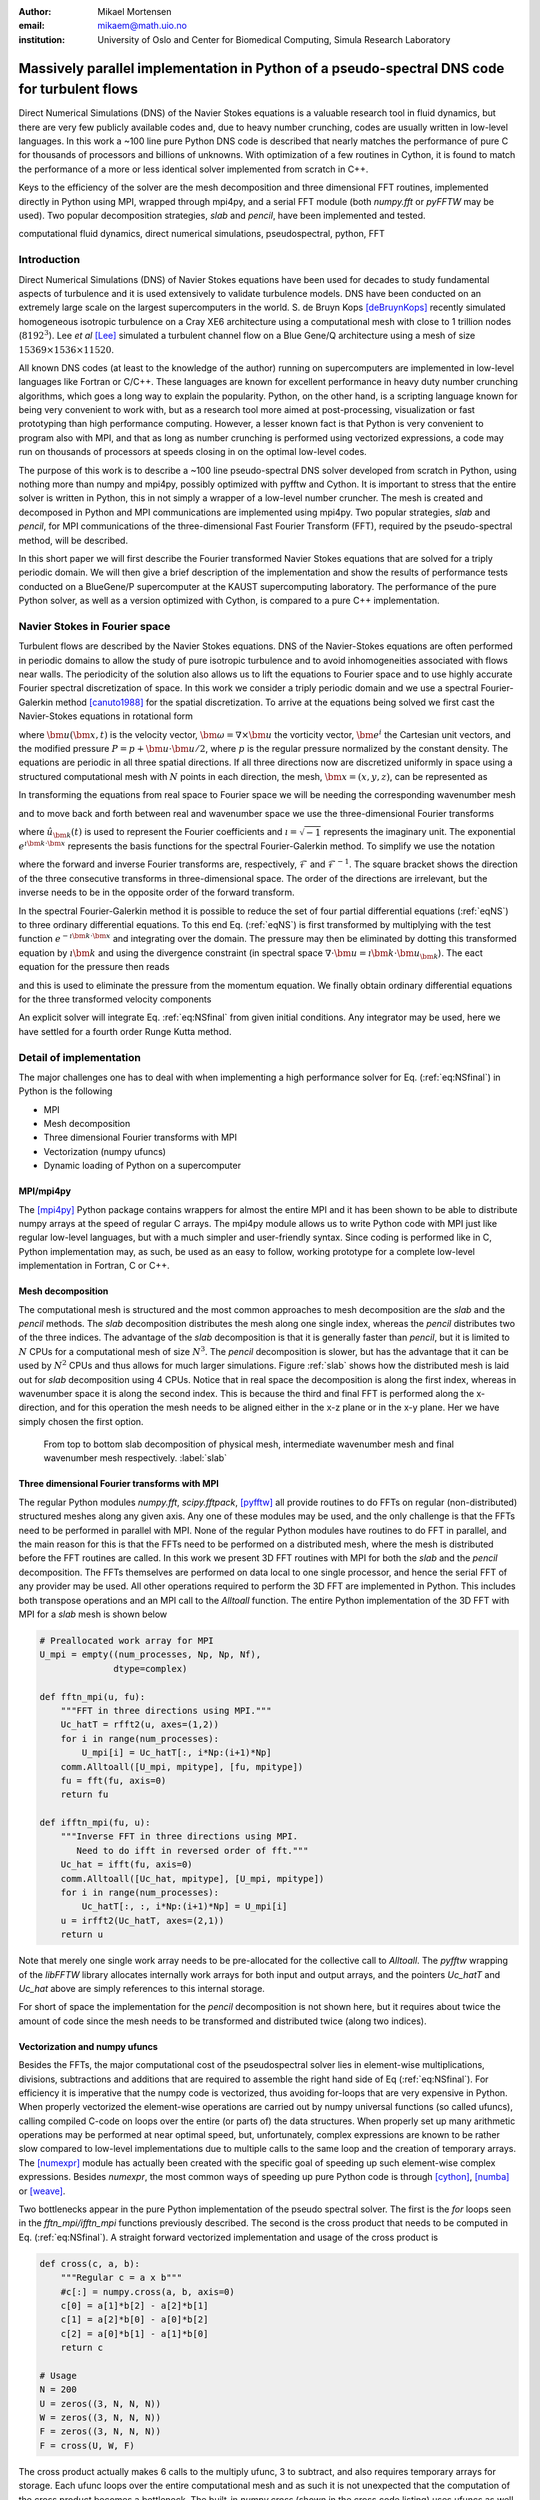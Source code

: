 :author: Mikael Mortensen
:email: mikaem@math.uio.no
:institution: University of Oslo and Center for Biomedical Computing, Simula Research Laboratory

---------------------------------------------------------------------------------------------
Massively parallel implementation in Python of a pseudo-spectral DNS code for turbulent flows
---------------------------------------------------------------------------------------------

.. class:: abstract

   Direct Numerical Simulations (DNS) of the Navier Stokes equations is a 
   valuable research tool in fluid dynamics, but there are very few publicly 
   available codes and, due to heavy number crunching, codes are usually written 
   in low-level languages. In this work a ~100 line pure Python DNS code is described 
   that nearly matches the performance of pure C for thousands of processors 
   and billions of unknowns. With optimization of a few routines in Cython, 
   it is found to match the performance of a more or less identical solver 
   implemented from scratch in C++.

   Keys to the efficiency of the solver are the mesh decomposition and three 
   dimensional FFT routines, implemented directly in Python using MPI, wrapped 
   through mpi4py, and a serial FFT module (both *numpy.fft* or *pyFFTW* may be used). 
   Two popular decomposition strategies, *slab* and *pencil*, have been 
   implemented and tested.  
   
.. class:: keywords

   computational fluid dynamics, direct numerical simulations, pseudospectral, python, FFT

Introduction
------------

Direct Numerical Simulations (DNS) of Navier Stokes equations have been used for decades to study fundamental aspects of turbulence and it is used extensively to validate turbulence models. DNS have been conducted on an extremely large scale on the largest supercomputers in the world. S. de Bruyn Kops [deBruynKops]_ recently simulated homogeneous isotropic turbulence on a Cray XE6 architecture using a computational mesh with close to 1 trillion nodes (:math:`8192^3`). Lee *et al* [Lee]_ simulated a turbulent channel flow on a Blue Gene/Q architecture using a mesh of size :math:`15369 \times 1536 \times 11520`.
 
All known DNS codes (at least to the  knowledge of the author) running on supercomputers are implemented in low-level languages like Fortran or C/C++. These  languages are known for excellent performance in heavy duty number crunching algorithms, which goes a long way to explain the popularity. Python, on the other hand, is a scripting language known for being very convenient to work with, but as a research tool more aimed at post-processing, visualization or fast prototyping than high performance computing. However, a lesser known fact is that Python is very convenient to program also with MPI, and that as long as number crunching is performed using vectorized expressions, a code may run on thousands of processors at speeds closing in on the optimal low-level codes.  

The purpose of this work is to describe a ~100 line pseudo-spectral DNS solver developed from scratch in Python, using nothing more than numpy and mpi4py, possibly optimized with pyfftw and Cython. It is important to stress that the entire solver is written in Python, this in not simply a wrapper of a low-level number cruncher. The mesh is created and decomposed in Python and MPI communications are implemented using mpi4py. Two popular strategies, *slab* and *pencil*, for MPI communications of the three-dimensional Fast Fourier Transform (FFT), required by the pseudo-spectral method, will be described. 

In this short paper we will first describe the Fourier transformed Navier Stokes equations that are solved for a triply periodic domain. We will then give a brief description of the implementation and show the results of performance tests conducted on a BlueGene/P supercomputer at the KAUST supercomputing laboratory. The performance of the pure Python solver, as well as a version optimized with Cython, is compared to a pure C++ implementation. 

Navier Stokes in Fourier space
------------------------------

Turbulent flows are described by the Navier Stokes equations. DNS of the Navier-Stokes equations are often performed in periodic domains to allow the study of pure isotropic turbulence and to avoid inhomogeneities associated with flows near walls. The periodicity of the solution also allows us to lift the equations to Fourier space and to use highly accurate Fourier spectral discretization of space. In this work we consider a triply periodic domain and we use a spectral Fourier-Galerkin method [canuto1988]_ for the spatial discretization. To arrive at the equations being solved we first cast the Navier-Stokes equations in rotational form

.. math::
   :type: eqnarray
   :label: eqNS

   \frac{\partial \bm{u}}{\partial t} - \bm{u} \times \bm{\omega}   &=& \nu \nabla^2 \bm{u} - \nabla{P}, \\
   \nabla \cdot \bm{u} &=& 0, \\
   \bm{u}(\bm{x}+2\pi \bm{e}^i, t) &=& \bm{u}(\bm{x}, t), \quad \text{for }\, i=1,2,3,\\
   \bm{u}(\bm{x}, 0) &=& \bm{u}_0(\bm{x})

where :math:`\bm{u}(\bm{x}, t)` is the velocity vector, :math:`\bm{\omega}=\nabla \times \bm{u}` the vorticity vector, :math:`\bm{e}^i` the Cartesian unit vectors, and the modified pressure :math:`P=p+\bm{u}\cdot \bm{u}/2`, where :math:`p` is the regular pressure normalized by the constant density. The equations are periodic in all three spatial directions. If all three directions now are discretized uniformly in space using a structured computational mesh with :math:`N` points in each direction, the mesh, :math:`\bm{x}=(x,y,z)`, can be represented as

.. math::
   :label: eq:realmesh
   
   \bm{x} =(x_i, y_j, z_k) = \left\{\left( \frac{2\pi i}{N}, \frac{2\pi j}{N}, \frac{2\pi k}{N} \right): i,j,k \in 0,\ldots, N-1\right\} .


In transforming the equations from real space to Fourier space we will be needing the corresponding wavenumber mesh

.. math::
   :label: eq:wavemesh 
   
   \bm{k} = (k_x, k_y, k_z) = \left\{(l, m, n): \, l, m, n \in -\frac{N}{2}+1,\ldots, \frac{N}{2} \right\},

and to move back and forth between real and wavenumber space we use the three-dimensional Fourier transforms

.. math::
   :label: eq:ffteq
   :type: eqnarray

   u(\bm{x}, t) &=& \frac{1}{N^3}\sum_{\bm{k}} \hat{u}_{\bm{k}}(t) e^{\imath \bm{k}\cdot \bm{x}}, \\
   \hat{u}_{\bm{k}}(t) &=& \sum_{\bm{x}} u(\bm{x}, t) e^{-\imath \bm{k}\cdot \bm{x}}


where :math:`\hat{u}_{\bm{k}}(t)` is used to represent the Fourier coefficients and :math:`\imath=\sqrt{-1}` represents the imaginary unit. The exponential :math:`e^{\imath \bm{k}\cdot \bm{x}}` represents the basis functions for the spectral Fourier-Galerkin method. To simplify we use the notation

.. math::
   :label:
   :type: eqnarray

   \hat{u}_{\bm{k}}(t) &=& \mathcal{F}({u}(\bm{x}, t)) \left[= \mathcal{F}_{k_x} \left(\mathcal{F}_{k_y} \left( \mathcal{F}_{k_z} ({u}) \right) \right) \right], \\
   {u}(\bm{x}, t) &=& \mathcal{F}^{-1}(\hat{u}_{\bm{k}}(t)) \left[= \mathcal{F}^{-1}_{z}\left(\mathcal{F}^{-1}_{y}\left(\mathcal{F}^{-1}_{x}(\hat{{u}})\right)\right)\right], 

where the forward and inverse Fourier transforms are, respectively, :math:`\mathcal{F}` and :math:`\mathcal{F}^{-1}`. The square bracket shows the direction of the three consecutive transforms in three-dimensional space. The order of the directions are irrelevant, but the inverse needs to be in the opposite order of the forward transform.

In the spectral Fourier-Galerkin method it is possible to reduce the set of four partial differential equations (:ref:`eqNS`) to three ordinary differential equations. To this end Eq. (:ref:`eqNS`) is first transformed by multiplying with the test function :math:`e^{-\imath \bm{k}\cdot \bm{x}}` and integrating over the domain. The pressure may then be eliminated by dotting this transformed equation by :math:`\imath \bm{k}` and using the divergence constraint (in spectral space :math:`\nabla \cdot \bm{u} = \imath \bm{k}\cdot \bm{u}_{\bm{k}}`). The eact equation for the pressure then reads

.. math::
   :label: eq:pressure

   \hat{P}_{\bm{k}} = - \frac{\imath\bm{k} \cdot \widehat{( \bm{u} \times \bm{\omega})}_{\bm{k}} }{|\bm{k}|^2},

and this is used to eliminate the pressure from the momentum equation. We finally obtain ordinary differential equations for the three transformed velocity components

.. math::
   :label: eq:NSfinal

   \frac{d\hat{\bm{u}}_{\bm{k}}}{d t}  = \widehat{( \bm{u} \times \bm{\omega})}_{\bm{k}} - \nu |\bm{k}|^2  \hat{\bm{u}}_{\bm{k}} - \bm{k} \frac{\bm{k} \cdot \widehat{( \bm{u} \times \bm{\omega})}_{\bm{k}} }{|\bm{k}|^2}.

An explicit solver will integrate Eq. :ref:`eq:NSfinal` from given initial conditions. Any integrator may be used, here we have settled for a fourth order Runge Kutta method.

Detail of implementation
------------------------
The major challenges one has to deal with when implementing a high performance solver for Eq. (:ref:`eq:NSfinal`) in Python is the following

* MPI
* Mesh decomposition
* Three dimensional Fourier transforms with MPI
* Vectorization (numpy ufuncs)
* Dynamic loading of Python on a supercomputer

MPI/mpi4py
==========

The [mpi4py]_ Python package contains wrappers for almost the entire MPI and it has been shown to be able to distribute numpy arrays at the speed of regular C arrays. The mpi4py module allows us to write Python code with MPI just like regular low-level languages, but with a much simpler and user-friendly syntax. Since coding is performed like in C, Python implementation may, as such, be used as an easy to follow, working prototype for a complete low-level implementation in Fortran, C or C++.

Mesh decomposition
==================

The computational mesh is structured and the most common approaches to mesh decomposition are the *slab* and the *pencil* methods. The *slab* decomposition distributes the mesh along one single index, whereas the *pencil* distributes two of the three indices. The advantage of the *slab* decomposition is that it is generally faster than *pencil*, but it is limited to :math:`N` CPUs for a computational mesh of size :math:`N^3`. The *pencil* decomposition is slower, but has the advantage that it can be used by :math:`N^2` CPUs and thus allows for much larger simulations. Figure :ref:`slab` shows how the distributed mesh is laid out for *slab* decomposition using 4 CPUs. Notice that in real space the decomposition is along the first index, whereas in wavenumber space it is along the second index. This is because the third and final FFT is performed along the x-direction, and for this operation the mesh needs to be aligned either in the x-z plane or in the x-y plane. Her we have simply chosen the first option.

.. figure:: slabs.png
   :scale: 15%
   :figclass: bht

   From top to bottom slab decomposition of physical mesh, intermediate wavenumber mesh and final wavenumber mesh respectively. :label:`slab`


Three dimensional Fourier transforms with MPI
=============================================

The regular Python modules `numpy.fft`, `scipy.fftpack`, [pyfftw]_ all provide routines to do FFTs on regular (non-distributed) structured meshes along any given axis. Any one of these modules may be used, and the only challenge is that the FFTs need to be performed in parallel with MPI. None of the regular Python modules have routines to do FFT in parallel, and the main reason for this is that the FFTs need to be performed on a distributed mesh, where the mesh is distributed before the FFT routines are called. In this work we present 3D FFT routines with MPI for both the *slab* and the *pencil* decomposition. The FFTs themselves are performed on data local to one single processor, and hence the serial FFT of any provider may be used. All other operations required to perform the 3D FFT are implemented in Python. This includes both transpose operations and an MPI call to the `Alltoall` function. The entire Python implementation of the 3D FFT with MPI for a *slab* mesh is shown below


.. code-block:: python

    # Preallocated work array for MPI
    U_mpi = empty((num_processes, Np, Np, Nf), 
                  dtype=complex)

    def fftn_mpi(u, fu):
        """FFT in three directions using MPI."""
        Uc_hatT = rfft2(u, axes=(1,2))
        for i in range(num_processes): 
            U_mpi[i] = Uc_hatT[:, i*Np:(i+1)*Np]
        comm.Alltoall([U_mpi, mpitype], [fu, mpitype])    
        fu = fft(fu, axis=0)
        return fu

    def ifftn_mpi(fu, u):
        """Inverse FFT in three directions using MPI.
           Need to do ifft in reversed order of fft."""
        Uc_hat = ifft(fu, axis=0)
        comm.Alltoall([Uc_hat, mpitype], [U_mpi, mpitype])
        for i in range(num_processes):
            Uc_hatT[:, :, i*Np:(i+1)*Np] = U_mpi[i]
        u = irfft2(Uc_hatT, axes=(2,1))
        return u


Note that merely one single work array needs to be pre-allocated for the collective call to `Alltoall`. The `pyfftw` wrapping of the `libFFTW` library allocates internally work arrays for both input and output arrays, and the pointers `Uc_hatT` and `Uc_hat` above are simply references to this internal storage. 

For short of space the implementation for the *pencil* decomposition is not shown here, but it requires about twice the amount of code since the mesh needs to be transformed and distributed twice (along two indices).

Vectorization and numpy ufuncs
==============================

Besides the FFTs, the major computational cost of the pseudospectral solver lies in element-wise multiplications, divisions, subtractions and additions that are required to assemble the right hand side of Eq (:ref:`eq:NSfinal`). For efficiency it is imperative that the numpy code is vectorized, thus avoiding for-loops that are very expensive in Python. When properly vectorized the element-wise operations are carried out by numpy universal functions (so called ufuncs), calling compiled C-code on loops over the entire (or parts of) the data structures. When properly set up many arithmetic operations may be performed at near optimal speed, but, unfortunately, complex expressions are known to be rather slow compared to low-level implementations due to multiple calls to the same loop and the creation of temporary arrays. The [numexpr]_ module has actually been created with the specific goal of speeding up such element-wise complex expressions. Besides `numexpr`, the most common ways of speeding up pure Python code is through [cython]_, [numba]_ or [weave]_.

Two bottlenecks appear in the pure Python implementation of the pseudo spectral solver. The first is the *for* loops seen in the *fftn_mpi/ifftn_mpi* functions previously described. The second is the cross product that needs to be computed in Eq. (:ref:`eq:NSfinal`). A straight forward vectorized implementation and usage of the cross product is 

.. code-block:: python

    def cross(c, a, b):
        """Regular c = a x b"""
        #c[:] = numpy.cross(a, b, axis=0) 
        c[0] = a[1]*b[2] - a[2]*b[1]
        c[1] = a[2]*b[0] - a[0]*b[2]
        c[2] = a[0]*b[1] - a[1]*b[0]
        return c

    # Usage
    N = 200
    U = zeros((3, N, N, N))
    W = zeros((3, N, N, N))
    F = zeros((3, N, N, N))
    F = cross(U, W, F)

The cross product actually makes 6 calls to the multiply ufunc, 3 to subtract, and also requires temporary arrays for storage. Each ufunc loops over the entire computational mesh and as such it is not unexpected that the computation of the cross product becomes a bottleneck. The built-in `numpy.cross` (shown in the cross code listing) uses ufuncs as well and runs approximately as fast as the code shown. Moving this routine to numba or cython we can hardcode the loop over the mesh just once and speed-up is approximately a factor 5. A numba implementation is shown below

.. code-block:: python

    from numba import jit, float64 as float

    @jit(float[:,:,:,:](float[:,:,:,:], 
         float[:,:,:,:], float[:,:,:,:]), nopython=True)
    def cross(a, b, c):
        for i in xrange(a.shape[1]):
            for j in xrange(a.shape[2]):
                for k in xrange(a.shape[3]):
                    a0 = a[0,i,j,k]
                    a1 = a[1,i,j,k]
                    a2 = a[2,i,j,k]
                    b0 = b[0,i,j,k]
                    b1 = b[1,i,j,k]
                    b2 = b[2,i,j,k]
                    c[0,i,j,k] = a1*b2 - a2*b1
                    c[1,i,j,k] = a2*b0 - a0*b2
                    c[2,i,j,k] = a0*b1 - a1*b0
        return c

The numba code works out of the box and is compiled on the fly by a just-in-time compiler. A cython version looks very similar, but requires compilation into a module that is subsequently imported back into python. The cython code below uses fused types to generate code for single and double precision simultaneously.


.. code-block:: python

    cimport numpy as np
    ctypedef fused T:
        np.float64_t
        np.float32_t

    def cross(np.ndarray[T, ndim=4] a,
              np.ndarray[T, ndim=4] b,
              np.ndarray[T, ndim=4] c):
        cdef unsigned int i, j, k
        cdef T a0, a1, a2, b0, b1, b2
        for i in xrange(a.shape[1]):
            for j in xrange(a.shape[2]):
                for k in xrange(a.shape[3]):
                    a0 = a[0,i,j,k]
                    a1 = a[1,i,j,k]
                    a2 = a[2,i,j,k]
                    b0 = b[0,i,j,k]
                    b1 = b[1,i,j,k]
                    b2 = b[2,i,j,k]
                    c[0,i,j,k] = a1*b2 - a2*b1
                    c[1,i,j,k] = a2*b0 - a0*b2
                    c[2,i,j,k] = a0*b1 - a1*b0
        return c

In addition, both *scipy.weave* and *numexpr* have been tested as well, but they have been found to be slower than numba and cython.

Dynamic loading of Python on supercomputers
===========================================

The dynamic loading of Python on supercomputers can be very slow due to bottlenecks in the filesystem when thousands of processors attempt to open the same files. A solution to this problem has been provided by the scalable Python version developed by J. [Enkovaara]_ and used by [GPAW]_, where CPython is modified slightly such that during import operations only a single process performs the actual I/O, and MPI is used for broadcasting the data to other MPI ranks. With scalable Python the dynamic loading times are kept at approximately 30 seconds for a full rack (4096 cores).


Parallel scaling on Blue Gene/P
-------------------------------

In this section we compare the performance of the solver with a pure C++ implementation on Shaheen II, a Blue Gene/P supercomputer at the KAUST supercomputing Laboratory. The C++ solver we are comparing with has been implemented using the Python solver as prototype and the only real difference is that the C++ solver is using the 3D FFT routines from [FFTW]_ with MPI included.

The solver is run for a Taylor Green test case initialized as 

.. math::
   :label: TG
   :type: eqnarray

    u(x, y, z) &=& \sin(x)  \cos(y) \cos(z), \notag \\
    {v}(x, y, z) &=&-\cos(x) \sin(y) \cos(z), \notag\\
    {w}(x, y, z) &=& 0, \notag

with a Reynolds number of 1600 and a time step of 0.001. At first the implementation is verified by running the solver for a time :math:`t=[0, 20]`. We find that both the kinetic energy and the enstrophy compare very well with a reference solution produced by a pseudo-spectral solver for the annual International Workshop on High-Order [CFD]_ Methods, which verifies that the solver computes what it is supposed to.


.. figure:: weak.png
   :scale: 50%
   :figclass: bht

   Weak scaling of various versions of the DNS solver. The slab decomposition uses :math:`4 \cdot 64^3` nodes per core, whereas the pencil decomposition uses :math:`2 \cdot 64^3`. The C++ solver uses slab decomposition and MPI communication is performed through the FFTW library. The top figure is for a pure Python solver, whereas the lower figure has some key routines optimized by Cython.  :label:`weak`

.. figure:: strong.png
   :scale: 50%
   :figclass: bht

   Strong scaling of various versions of the DNS solver. The C++ solver uses slab decomposition and MPI communication is performed through the FFTW library. The top figure is for a pure Python solver, whereas the lower figure has some key routines optimized by Cython. :label:`strong`

Next the weak scaling of the solver is tested by running the case for increasing number of processors, keeping the number of mesh nodes per CPU constant. Since the FFT is known to scale with problem size as :math:`N \log_2 N`, and  assuming further that FFT is the major cost, the ideal weak scaling computing time should then scale proportional to :math:`\log_2 N`. The upper panel of Figure :ref:`weak`, shows the scaling of the pure Python solver, both with *slab* and *pencil* decomposition, compared also with the C++ solver. The pure Python solver is evidently 30-40 % slower, but scaling is good - indicating that the MPI communications are performing at the level with C++. The lower panel of Figure :ref:`weak` shows the performance of the solver when certain routines, most notably the cross product and the for-loop in the routines *fftn_mpi/ifftn_mpi*, have been computed with cython. The results show that the Python solver now operates very close to the speed of pure C++, and the scaling is equally good. Note that the largest simulations in Figure :ref:`weak` are using a computational box of size :math:`2048^3` - approximately 8 billion mesh nodes.

Strong scaling is tested for a computational box of size :math:`512^3`, for a various number of processors larger than 64. For *slab* decomposition the maximum number of CPUs is now 512, whereas for *pencil* :math:`512^2` CPUs can be used. The top panel of Figure :ref:`strong` shows the performance of the pure Python solvers. Evidently, the performance is degrading when the number of mesh nodes per CPU becomes lower and the number of processors increases. The main reason for this poor performance can be found in the implementation of the 3D FFT, where there is a for-loop over the number of processors. When this for-loop (as well as a few other routines) is moved to cython, we observe very good strong scaling, even better than the C++ implementation that is using MPI directly from within FFTW.

Conclusions
-----------

It is possible to write a very good solver for direct numerical simulations of turbulent flows directly in Python, with nothing more than standard modules like numpy, scipy and mpi4py. It is also possible to get a fully competitive solver, that runs with the speed of C on thousands of processors with billions of unknowns, but then it is necessary to move a few computationally heavy routines from numpy's ufuncs to Cython or numba.


Acknowledgements
----------------

This work is supported by the 4DSpace Strategic Research Initiative at the University of Oslo, and a Center of Excellence grant from the Research Council of Norway to the Center for Biomedical Computing at Simula Research Laboratory.

.. Customised LaTeX packages
.. -------------------------

.. Please avoid using this feature, unless agreed upon with the
.. proceedings editors.

.. ::

..   .. latex::
..      :usepackage: somepackage

..      Some custom LaTeX source here.

References
----------
.. [Lee] Lee, Myoungkyu and Malaya, Nicholas and Moser, Robert D. *Petascale Direct Numerical Simulation of Turbulent Channel Flow on Up to 786K Cores* Proceedings of the International Conference on High Performance Computing, Networking, Storage and Analysis, (2013)

.. [deBruynKops] S. de Bruyn Kops, *Classical scaling and intermittency in strongly stratified Boussinesq turbulence*, J. Fluid Mechanics vol 775, p 436-463, (2015)

.. [canuto1988] Canuto, C. and Hussaini, M. Y. and Quarteroni, A. and Zang, T. A. *Spectral Methods in Fluid Dynamics*, Springer-Verlag New York-Heidelberg-Berlin, 1988.

.. [CFD] The annual International Workshop on High-Order CFD Methods https://www.grc.nasa.gov/hiocfd/. Reference data: https://www.grc.nasa.gov/wp-content/uploads/sites/22/C3.3_datafiles.zip

.. [GPAW] Jussi Enkovaara and Nichols A. Romero and Sameer Shende and Jens J. Mortensen, *GPAW - massively parallel electronic structure calculations with Python-based software*, Procedia Computer Science, 2011.

.. [Enkovaara] https://gitorious.org/scalable-python

.. [mpi4py] https://bitbucket.org/mpi4py/

.. [pyfftw] https://github.com/hgomersall/pyFFTW

.. [FFTW] http://www.fftw.org/

.. [numexpr] https://github.com/pydata/numexpr

.. [cython] http://cython.org/

.. [numba] http://numba.pydata.org/

.. [weave] https://github.com/scipy/weave



